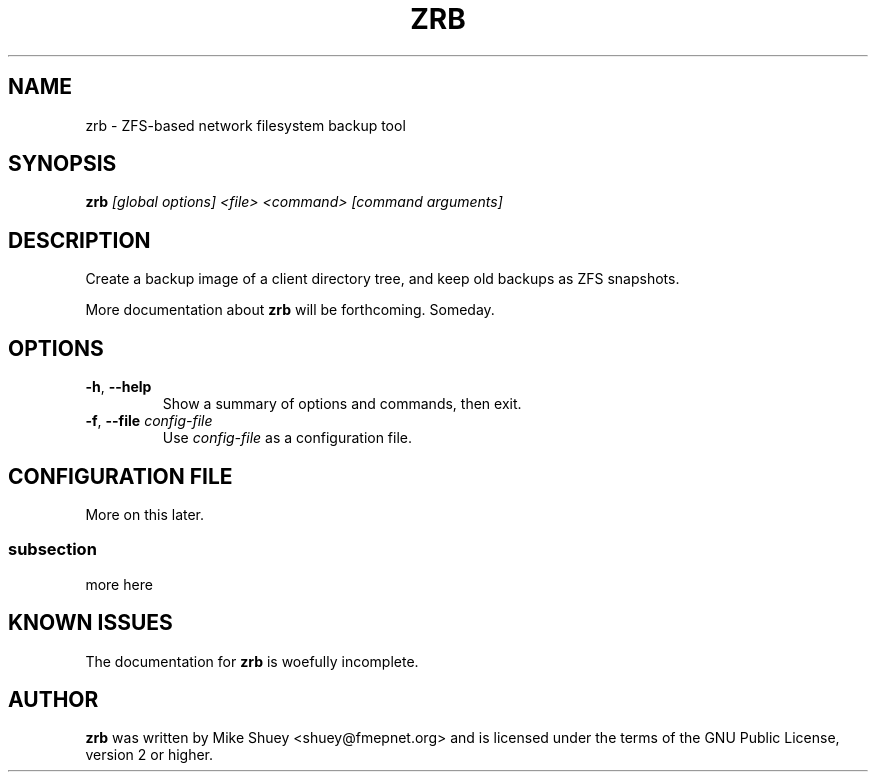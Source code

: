 .TH ZRB 1
.\" NAME should be all caps, SECTION should be 1-8, maybe w/ subsection
.\" other parms are allowed; see man(7), man(1)
.SH NAME
zrb \- ZFS-based network filesystem backup tool
.SH SYNOPSIS
.B zrb
.I [global options] <file> <command> [command arguments]
.SH "DESCRIPTION"
Create a backup image of a client directory tree, and keep old backups as
ZFS snapshots.
.PP
More documentation about
.BR zrb
will be forthcoming.  Someday.
.SH OPTIONS
.TP
\fB\-h\fR, \fB\-\-help\fR
Show a summary of options and commands, then exit.
.TP
\fB\-f\fR, \fB\-\-file\fR \fIconfig-file\fI
Use
.I config-file
as a configuration file.
.SH CONFIGURATION FILE
More on this later.
.SS subsection
more here
.SH "KNOWN ISSUES"
The documentation for
.B zrb
is woefully incomplete.
.SH AUTHOR
\fBzrb\fR was written by Mike Shuey <shuey@fmepnet.org> and is licensed under
the terms of the GNU Public License, version 2 or higher.
